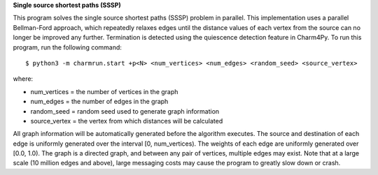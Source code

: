 
**Single source shortest paths (SSSP)**

This program solves the single source shortest paths (SSSP) problem in parallel.
This implementation uses a parallel Bellman-Ford approach, which repeatedly
relaxes edges until the distance values of each vertex from the source can no
longer be improved any further. Termination is detected using the quiescence
detection feature in Charm4Py. To run this program, run the following command::

    $ python3 -m charmrun.start +p<N> <num_vertices> <num_edges> <random_seed> <source_vertex>

where:

- num_vertices = the number of vertices in the graph

- num_edges = the number of edges in the graph

- random_seed = random seed used to generate graph information

- source_vertex = the vertex from which distances will be calculated

All graph information will be automatically generated before the algorithm executes.
The source and destination of each edge is uniformly generated over the interval [0, num_vertices).
The weights of each edge are uniformly generated over [0.0, 1.0).
The graph is a directed graph, and between any pair of vertices, multiple edges may exist.
Note that at a large scale (10 million edges and above), large messaging costs may cause the program to
greatly slow down or crash.
